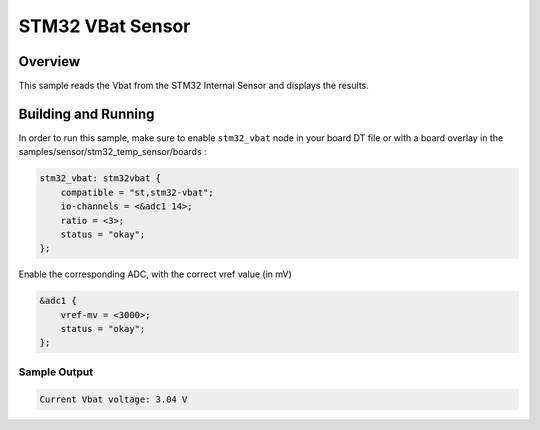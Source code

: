 .. _stm32_vbat_sensor:

STM32 VBat Sensor
#################

Overview
********

This sample reads the Vbat from the STM32 Internal
Sensor and displays the results.

Building and Running
********************

In order to run this sample, make sure to enable ``stm32_vbat`` node in your
board DT file or with a board overlay in the samples/sensor/stm32_temp_sensor/boards :


.. code-block:: dts

    stm32_vbat: stm32vbat {
        compatible = "st,stm32-vbat";
        io-channels = <&adc1 14>;
        ratio = <3>;
        status = "okay";
    };


Enable the corresponding ADC, with the correct vref value (in mV)

.. code-block:: dts

    &adc1 {
	vref-mv = <3000>;
	status = "okay";
    };


.. zephyr-app-commands::
   :zephyr-app: samples/sensor/stm32_vbat_sensor
   :board: nucleo_g071rb
   :goals: build
   :compact:

Sample Output
=============

.. code-block:: console

   Current Vbat voltage: 3.04 V
